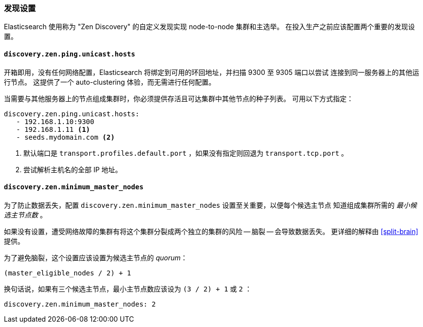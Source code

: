 [[discovery-settings]]
=== 发现设置

Elasticsearch 使用称为 "Zen Discovery" 的自定义发现实现 node-to-node 集群和主选举。 在投入生产之前应该配置两个重要的发现设置。

[float]
[[unicast.hosts]]
==== `discovery.zen.ping.unicast.hosts`

开箱即用，没有任何网络配置，Elasticsearch 将绑定到可用的环回地址，并扫描 9300 至 9305 端口以尝试
连接到同一服务器上的其他运行节点。 这提供了一个 auto-clustering 体验，而无需进行任何配置。

当需要与其他服务器上的节点组成集群时，你必须提供存活且可达集群中其他节点的种子列表。 可用以下方式指定：

[source,yaml]
--------------------------------------------------
discovery.zen.ping.unicast.hosts:
   - 192.168.1.10:9300
   - 192.168.1.11 <1>
   - seeds.mydomain.com <2>
--------------------------------------------------
<1> 默认端口是 `transport.profiles.default.port` ，如果没有指定则回退为
    `transport.tcp.port` 。
<2> 尝试解析主机名的全部 IP 地址。

[float]
[[minimum_master_nodes]]
==== `discovery.zen.minimum_master_nodes`

为了防止数据丢失，配置 `discovery.zen.minimum_master_nodes` 设置至关重要，以便每个候选主节点
知道组成集群所需的 _最小候选主节点数_ 。

如果没有设置，遭受网络故障的集群有将这个集群分裂成两个独立的集群的风险 -- 脑裂 -- 会导致数据丢失。
更详细的解释由 <<split-brain>> 提供。

为了避免脑裂，这个设置应该设置为候选主节点的 _quorum_：

    (master_eligible_nodes / 2) + 1

换句话说，如果有三个候选主节点，最小主节点数应该设为 `(3 / 2) + 1` 或 `2` ：

[source,yaml]
--------------------------------------------------
discovery.zen.minimum_master_nodes: 2
--------------------------------------------------
